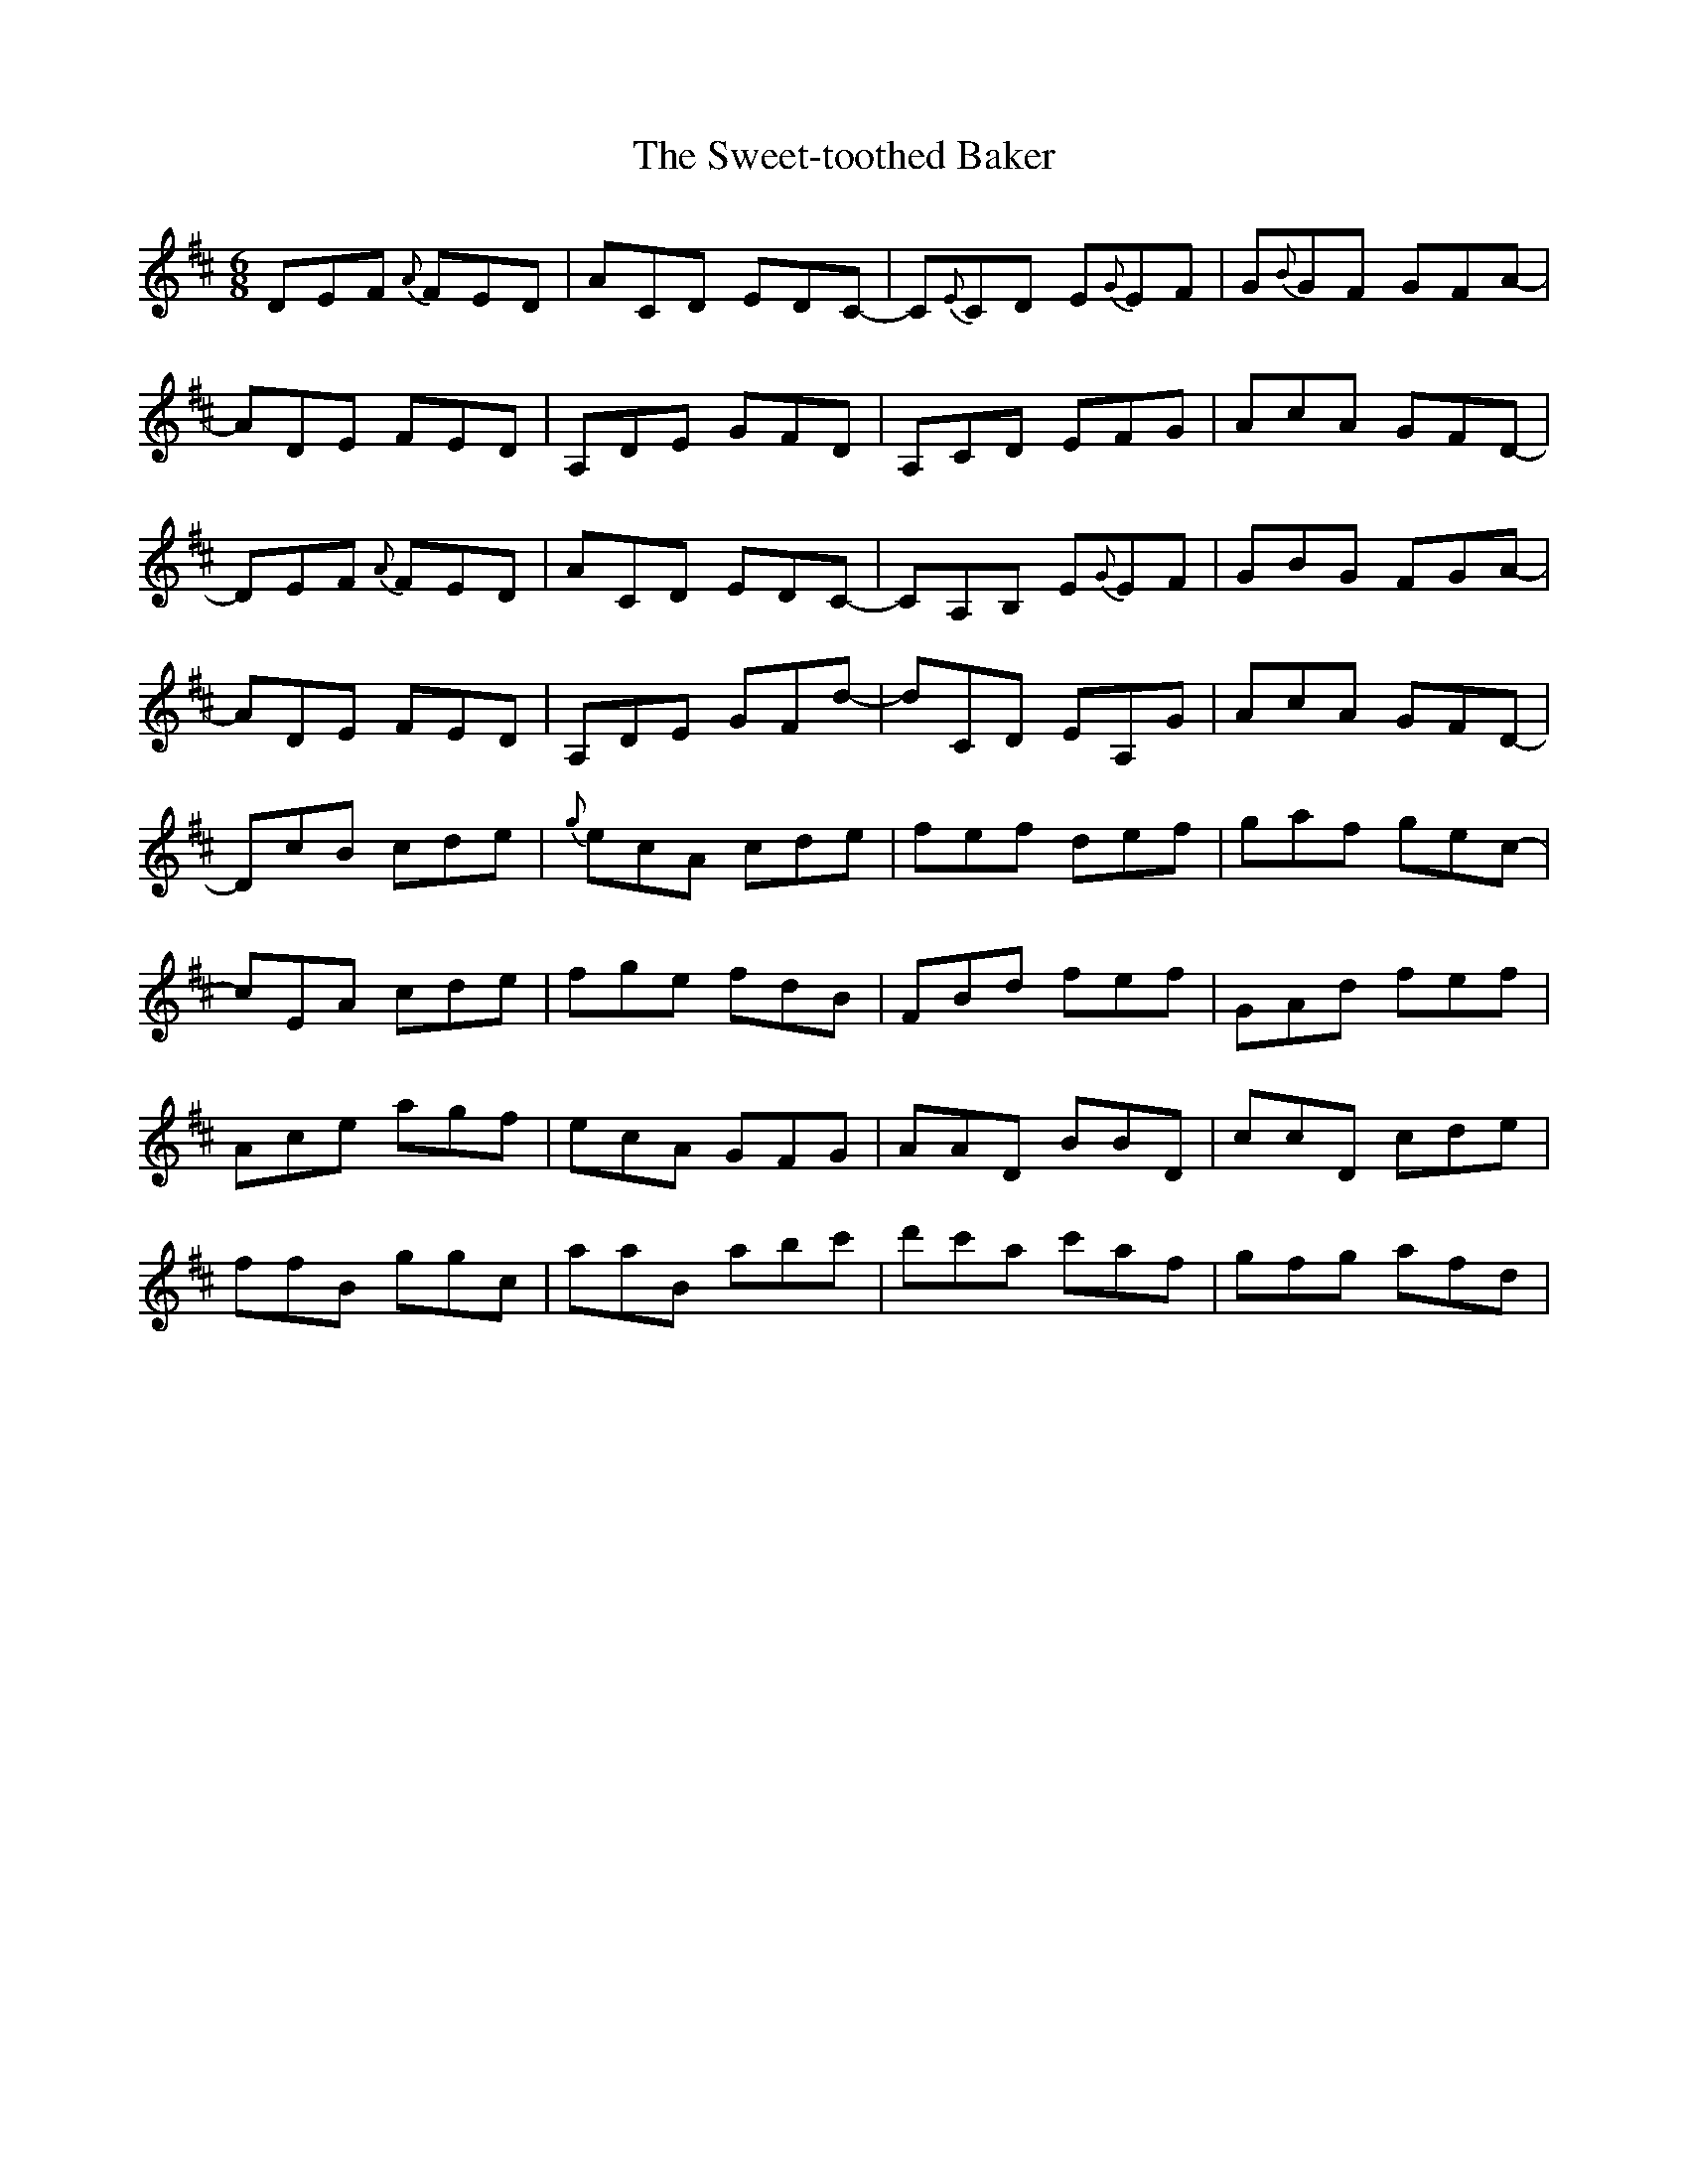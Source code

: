 X: 39137
T: Sweet-toothed Baker, The
R: jig
M: 6/8
K: Dmajor
DEF {A}FED|ACD EDC-|C{E}CD E{G}EF|G{B}GF GFA-|
ADE FED|A,DE GFD|A,CD EFG|AcA GFD-|
DEF {A}FED|ACD EDC-|CA,B, E{G}EF|GBG FGA-|
ADE FED|A,DE GFd-|dCD EA,G|AcA GFD-|
DcB cde|{g}ecA cde|fef def|gaf gec-|
cEA cde|fge fdB|FBd fef|GAd fef|
Ace agf|ecA GFG|AAD BBD|ccD cde|
ffB ggc|aaB abc'|d'c'a c'af|gfg afd|

